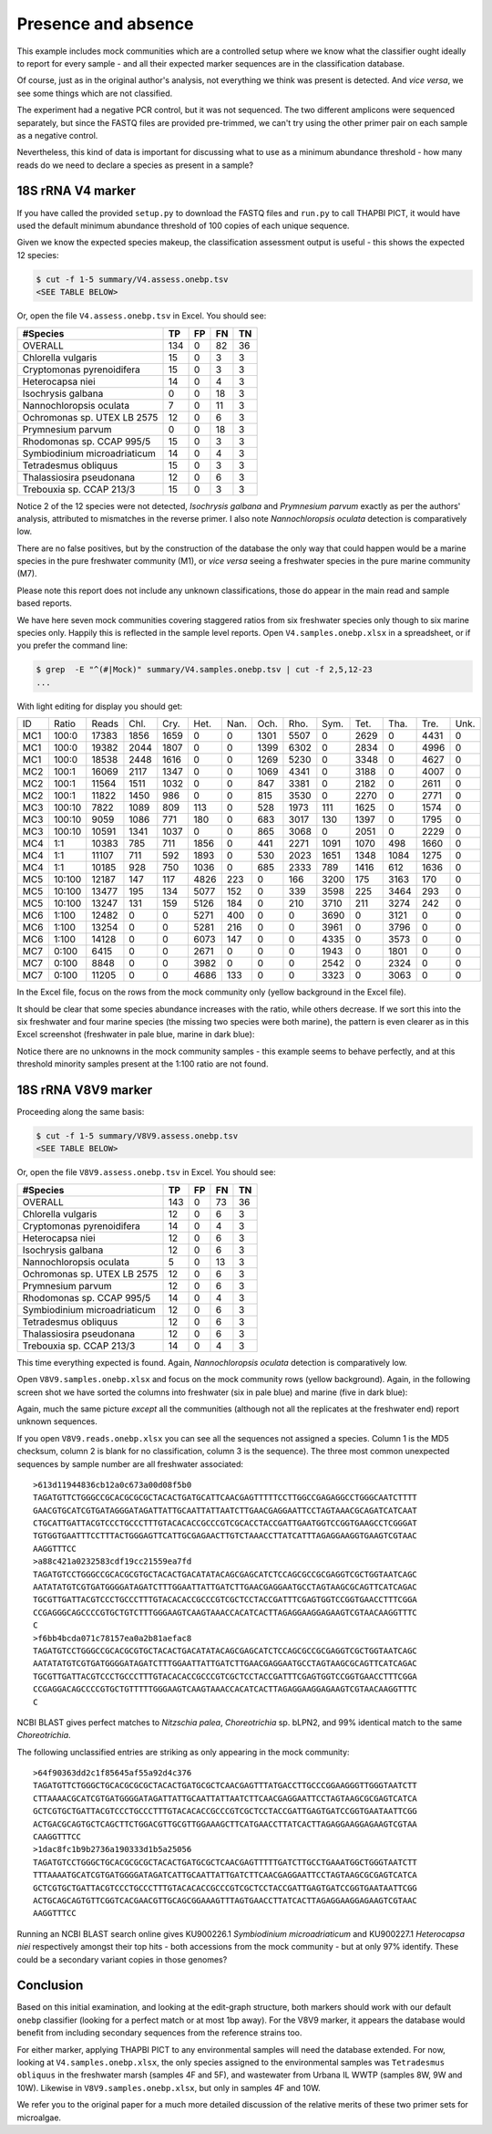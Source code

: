 Presence and absence
====================

This example includes mock communities which are a controlled setup where we
know what the classifier ought ideally to report for every sample - and all
their expected marker sequences are in the classification database.

Of course, just as in the original author's analysis, not everything we think
was present is detected. And *vice versa*, we see some things which are not
classified.

The experiment had a negative PCR control, but it was not sequenced. The two
different amplicons were sequenced separately, but since the FASTQ files are
provided pre-trimmed, we can't try using the other primer pair on each sample
as a negative control.

Nevertheless, this kind of data is important for discussing what to use as a
minimum abundance threshold - how many reads do we need to declare a species
as present in a sample?

18S rRNA V4 marker
------------------

If you have called the provided ``setup.py`` to download the FASTQ files and
``run.py`` to call THAPBI PICT, it would have used the default minimum
abundance threshold of 100 copies of each unique sequence.

Given we know the expected species makeup, the classification assessment output
is useful - this shows the expected 12 species:

.. code:: console

    $ cut -f 1-5 summary/V4.assess.onebp.tsv
    <SEE TABLE BELOW>

Or, open the file ``V4.assess.onebp.tsv`` in Excel. You should see:

============================ === == == ==
#Species                     TP  FP FN TN
============================ === == == ==
OVERALL                      134 0  82 36
Chlorella vulgaris           15  0  3  3
Cryptomonas pyrenoidifera    15  0  3  3
Heterocapsa niei             14  0  4  3
Isochrysis galbana           0   0  18 3
Nannochloropsis oculata      7   0  11 3
Ochromonas sp. UTEX LB 2575  12  0  6  3
Prymnesium parvum            0   0  18 3
Rhodomonas sp. CCAP 995/5    15  0  3  3
Symbiodinium microadriaticum 14  0  4  3
Tetradesmus obliquus         15  0  3  3
Thalassiosira pseudonana     12  0  6  3
Trebouxia sp. CCAP 213/3     15  0  3  3
============================ === == == ==

Notice 2 of the 12 species were not detected, *Isochrysis galbana* and
*Prymnesium parvum* exactly as per the authors' analysis, attributed to
mismatches in the reverse primer. I also note *Nannochloropsis oculata*
detection is comparatively low.

There are no false positives, but by the construction of the database
the only way that could happen would be a marine species in the pure
freshwater community (M1), or *vice versa* seeing a freshwater species
in the pure marine community (M7).

Please note this report does not include any unknown classifications,
those do appear in the main read and sample based reports.

We have here seven mock communities covering staggered ratios from six
freshwater species only though to six marine species only. Happily this
is reflected in the sample level reports. Open ``V4.samples.onebp.xlsx``
in a spreadsheet, or if you prefer the command line:

.. code:: console

    $ grep  -E "^(#|Mock)" summary/V4.samples.onebp.tsv | cut -f 2,5,12-23
    ...

With light editing for display you should get:

=== ====== ===== ==== ==== ==== ==== ==== ==== ==== ==== ==== ==== ====
ID  Ratio  Reads Chl. Cry. Het. Nan. Och. Rho. Sym. Tet. Tha. Tre. Unk.
--- ------ ----- ---- ---- ---- ---- ---- ---- ---- ---- ---- ---- ----
MC1 100:0  17383 1856 1659    0    0 1301 5507    0 2629    0 4431    0
MC1 100:0  19382 2044 1807    0    0 1399 6302    0 2834    0 4996    0
MC1 100:0  18538 2448 1616    0    0 1269 5230    0 3348    0 4627    0
MC2 100:1  16069 2117 1347    0    0 1069 4341    0 3188    0 4007    0
MC2 100:1  11564 1511 1032    0    0  847 3381    0 2182    0 2611    0
MC2 100:1  11822 1450  986    0    0  815 3530    0 2270    0 2771    0
MC3 100:10  7822 1089  809  113    0  528 1973  111 1625    0 1574    0
MC3 100:10  9059 1086  771  180    0  683 3017  130 1397    0 1795    0
MC3 100:10 10591 1341 1037    0    0  865 3068    0 2051    0 2229    0
MC4 1:1    10383  785  711 1856    0  441 2271 1091 1070  498 1660    0
MC4 1:1    11107  711  592 1893    0  530 2023 1651 1348 1084 1275    0
MC4 1:1    10185  928  750 1036    0  685 2333  789 1416  612 1636    0
MC5 10:100 12187  147  117 4826  223    0  166 3200  175 3163  170    0
MC5 10:100 13477  195  134 5077  152    0  339 3598  225 3464  293    0
MC5 10:100 13247  131  159 5126  184    0  210 3710  211 3274  242    0
MC6 1:100  12482    0    0 5271  400    0    0 3690    0 3121    0    0
MC6 1:100  13254    0    0 5281  216    0    0 3961    0 3796    0    0
MC6 1:100  14128    0    0 6073  147    0    0 4335    0 3573    0    0
MC7 0:100   6415    0    0 2671    0    0    0 1943    0 1801    0    0
MC7 0:100   8848    0    0 3982    0    0    0 2542    0 2324    0    0
MC7 0:100  11205    0    0 4686  133    0    0 3323    0 3063    0    0
=== ====== ===== ==== ==== ==== ==== ==== ==== ==== ==== ==== ==== ====

In the Excel file, focus on the rows from the mock community only (yellow
background in the Excel file).

It should be clear that some species abundance increases with the ratio, while
others decrease. If we sort this into the six freshwater and four marine
species (the missing two species were both marine), the pattern is even clearer
as in this Excel screenshot (freshwater in pale blue, marine in dark blue):

.. image:: https://gist.githubusercontent.com/peterjc/3baeb3a648b8cdd7cfa970920eaf7f38/raw/4061bc7aafe7360e3c1b90ab82e92cffaaad02ff/V4.samples.onebp.svg?sanitize=true
   :alt: Excel screenshot from a cropped and sorted THAPBI PICT sample report

Notice there are no unknowns in the mock community samples - this example
seems to behave perfectly, and at this threshold minority samples present at
the 1:100 ratio are not found.

18S rRNA V8V9 marker
--------------------

Proceeding along the same basis:

.. code:: console

    $ cut -f 1-5 summary/V8V9.assess.onebp.tsv
    <SEE TABLE BELOW>

Or, open the file ``V8V9.assess.onebp.tsv`` in Excel. You should see:

============================ === == == ==
#Species                     TP  FP FN TN
============================ === == == ==
OVERALL                      143 0  73 36
Chlorella vulgaris           12  0  6  3
Cryptomonas pyrenoidifera    14  0  4  3
Heterocapsa niei             12  0  6  3
Isochrysis galbana           12  0  6  3
Nannochloropsis oculata      5   0  13 3
Ochromonas sp. UTEX LB 2575  12  0  6  3
Prymnesium parvum            12  0  6  3
Rhodomonas sp. CCAP 995/5    14  0  4  3
Symbiodinium microadriaticum 12  0  6  3
Tetradesmus obliquus         12  0  6  3
Thalassiosira pseudonana     12  0  6  3
Trebouxia sp. CCAP 213/3     14  0  4  3
============================ === == == ==

This time everything expected is found. Again, *Nannochloropsis oculata*
detection is comparatively low.

Open ``V8V9.samples.onebp.xlsx`` and focus on the mock community rows (yellow
background). Again, in the following screen shot we have sorted the columns
into freshwater (six in pale blue) and marine (five in dark blue):

.. image:: https://gist.githubusercontent.com/peterjc/3baeb3a648b8cdd7cfa970920eaf7f38/raw/4061bc7aafe7360e3c1b90ab82e92cffaaad02ff/V8V9.samples.onebp.svg?sanitize=true
   :alt: Excel screenshot from a cropped and sorted THAPBI PICT sample report

Again, much the same picture *except* all the communities (although not all
the replicates at the freshwater end) report unknown sequences.

If you open ``V8V9.reads.onebp.xlsx`` you can see all the sequences not
assigned a species. Column 1 is the MD5 checksum, column 2 is blank for no
classification, column 3 is the sequence). The three most common unexpected
sequences by sample number are all freshwater associated::

    >613d11944836cb12a0c673a00d08f5b0
    TAGATGTTCTGGGCCGCACGCGCGCTACACTGATGCATTCAACGAGTTTTTCCTTGGCCGAGAGGCCTGGGCAATCTTTT
    GAACGTGCATCGTGATAGGGATAGATTATTGCAATTATTAATCTTGAACGAGGAATTCCTAGTAAACGCAGATCATCAAT
    CTGCATTGATTACGTCCCTGCCCTTTGTACACACCGCCCGTCGCACCTACCGATTGAATGGTCCGGTGAAGCCTCGGGAT
    TGTGGTGAATTTCCTTTACTGGGAGTTCATTGCGAGAACTTGTCTAAACCTTATCATTTAGAGGAAGGTGAAGTCGTAAC
    AAGGTTTCC
    >a88c421a0232583cdf19cc21559ea7fd
    TAGATGTCCTGGGCCGCACGCGTGCTACACTGACATATACAGCGAGCATCTCCAGCGCCGCGAGGTCGCTGGTAATCAGC
    AATATATGTCGTGATGGGGATAGATCTTTGGAATTATTGATCTTGAACGAGGAATGCCTAGTAAGCGCAGTTCATCAGAC
    TGCGTTGATTACGTCCCTGCCCTTTGTACACACCGCCCGTCGCTCCTACCGATTTCGAGTGGTCCGGTGAACCTTTCGGA
    CCGAGGGCAGCCCCGTGCTGTCTTTGGGAAGTCAAGTAAACCACATCACTTAGAGGAAGGAGAAGTCGTAACAAGGTTTC
    C
    >f6bb4bcda071c78157ea0a2b81aefac8
    TAGATGTCCTGGGCCGCACGCGTGCTACACTGACATATACAGCGAGCATCTCCAGCGCCGCGAGGTCGCTGGTAATCAGC
    AATATATGTCGTGATGGGGATAGATCTTTGGAATTATTGATCTTGAACGAGGAATGCCTAGTAAGCGCAGTTCATCAGAC
    TGCGTTGATTACGTCCCTGCCCTTTGTACACACCGCCCGTCGCTCCTACCGATTTCGAGTGGTCCGGTGAACCTTTCGGA
    CCGAGGACAGCCCCGTGCTGTTTTTGGGAAGTCAAGTAAACCACATCACTTAGAGGAAGGAGAAGTCGTAACAAGGTTTC
    C

NCBI BLAST gives perfect matches to *Nitzschia palea*, *Choreotrichia* sp. bLPN2,
and 99% identical match to the same *Choreotrichia*.

The following unclassified entries are striking as only appearing in the mock
community::

    >64f90363dd2c1f85645af55a92d4c376
    TAGATGTTCTGGGCTGCACGCGCGCTACACTGATGCGCTCAACGAGTTTATGACCTTGCCCGGAAGGGTTGGGTAATCTT
    CTTAAAACGCATCGTGATGGGGATAGATTATTGCAATTATTAATCTTCAACGAGGAATTCCTAGTAAGCGCGAGTCATCA
    GCTCGTGCTGATTACGTCCCTGCCCTTTGTACACACCGCCCGTCGCTCCTACCGATTGAGTGATCCGGTGAATAATTCGG
    ACTGACGCAGTGCTCAGCTTCTGGACGTTGCGTTGGAAAGCTTCATGAACCTTATCACTTAGAGGAAGGAGAAGTCGTAA
    CAAGGTTTCC
    >1dac8fc1b9b2736a190333d1b5a25056
    TAGATGTCCTGGGCTGCACGCGCGCTACACTGATGCGCTCAACGAGTTTTTGATCTTGCCTGAAATGGCTGGGTAATCTT
    TTTAAAATGCATCGTGATGGGGATAGATCATTGCAATTATTGATCTTCAACGAGGAATTCCTAGTAAGCGCGAGTCATCA
    GCTCGTGCTGATTACGTCCCTGCCCTTTGTACACACCGCCCGTCGCTCCTACCGATTGAGTGATCCGGTGAATAATTCGG
    ACTGCAGCAGTGTTCGGTCACGAACGTTGCAGCGGAAAGTTTAGTGAACCTTATCACTTAGAGGAAGGAGAAGTCGTAAC
    AAGGTTTCC

Running an NCBI BLAST search online gives KU900226.1 *Symbiodinium
microadriaticum* and KU900227.1 *Heterocapsa niei* respectively amongst their
top hits - both accessions from the mock community - but at only 97% identify.
These could be a secondary variant copies in those genomes?


Conclusion
----------

Based on this initial examination, and looking at the edit-graph structure,
both markers should work with our default ``onebp`` classifier (looking for a
perfect match or at most 1bp away). For the V8V9 marker, it appears the
database would benefit from including secondary sequences from the reference
strains too.

For either marker, applying THAPBI PICT to any environmental samples will need
the database extended. For now, looking at ``V4.samples.onebp.xlsx``, the only
species assigned to the environmental samples was ``Tetradesmus obliquus`` in
the freshwater marsh (samples 4F and 5F), and wastewater from Urbana IL WWTP
(samples 8W, 9W and 10W). Likewise in ``V8V9.samples.onebp.xlsx``, but only in
samples 4F and 10W.

We refer you to the original paper for a much more detailed discussion of the
relative merits of these two primer sets for microalgae.
